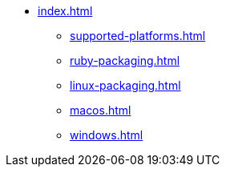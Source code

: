 * xref:index.adoc[]
** xref:supported-platforms.adoc[]
** xref:ruby-packaging.adoc[]
** xref:linux-packaging.adoc[]
** xref:macos.adoc[]
** xref:windows.adoc[]
